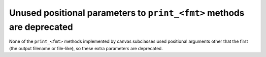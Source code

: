 Unused positional parameters to ``print_<fmt>`` methods are deprecated
~~~~~~~~~~~~~~~~~~~~~~~~~~~~~~~~~~~~~~~~~~~~~~~~~~~~~~~~~~~~~~~~~~~~~~

None of the ``print_<fmt>`` methods implemented by canvas subclasses used
positional arguments other that the first (the output filename or file-like),
so these extra parameters are deprecated.
